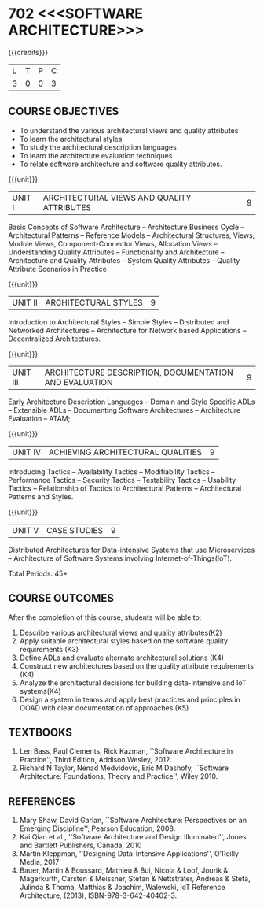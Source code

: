 * 702 <<<SOFTWARE ARCHITECTURE>>>
:properties:
:author: Dr. K. Vallidevi
:date: 29 March 2021
:end:

#+startup: showall

#+begin_comment
- 1. Split the first unit of M.E (SE) R2017 Software Architecture into two units
- 2. Removed the second unit on Software Design
- 3. The unit headings have been suitably changed
- 4. Five Course outcomes specified and aligned with units
- 5. Not Applicable
#+end_comment
#+startup: showall
{{{credits}}}
| L | T | P | C |
| 3 | 0 | 0 | 3 |

** R2021 CHANGES :noexport:
1. UNIT 4 of R2018 is renamed as Achieving Qulaities in 2021 regulation


** CO PO MAPPING :noexport:
#+NAME: co-po-mapping
|                |    | PO1 | PO2 | PO3 | PO4 | PO5 | PO6 | PO7 | PO8 | PO9 | PO10 | PO11 | PO12 | PSO1 | PSO2 | PSO3 |
|                |    |  K3 |  K4 |  K5 |  K5 |  K6 |   - |   - |   - |   - |    - |    - |    - |   K5 |   K3 |   K6 |
| CO1            | K4 |   2 |   2 |   1 |   0 |   1 |   0 |   0 |   0 |   0 |    0 |    0 |    0 |    3 |    3 |    0 |
| CO2            | K3 |   2 |   2 |   3 |   1 |   1 |   0 |   0 |   0 |   0 |    0 |    0 |    0 |    2 |    3 |    0 |
| CO3            | K3 |   2 |   3 |   3 |   0 |   1 |   0 |   0 |   0 |   0 |    0 |    0 |    0 |    2 |    3 |    0 |
| CO4            | K2 |   2 |   1 |   1 |   1 |   1 |   0 |   0 |   0 |   0 |    0 |    0 |    0 |    2 |    3 |    0 |
| CO5            | K3 |   2 |   2 |   1 |   1 |   1 |   0 |   0 |   0 |   0 |    0 |    0 |    0 |    2 |    3 |    0 |
| CO6            | K5 |   2 |   3 |   3 |   3 |   1 |   2 |   1 |   2 |   3 |    3 |    1 |    3 |    3 |    3 |    0 |
| Score          |    |  12 |  13 |  12 |   6 |   6 |   2 |   1 |   2 |   3 |    3 |    1 |    3 |   14 |   18 |    0 |
| Course Mapping |    |   2 |   3 |   2 |   1 |   1 |   1 |   1 |   1 |   1 |    1 |    1 |    1 |    3 |    3 |    0 |

** COURSE OBJECTIVES
- To understand the various architectural views and quality attributes 
- To learn the architectural styles
- To study the architectural description languages
- To learn the architecture evaluation techniques
- To relate software architecture and software quality attributes.

{{{unit}}}
| UNIT I |ARCHITECTURAL VIEWS AND QUALITY ATTRIBUTES | 9 |
Basic Concepts of Software Architecture -- Architecture Business Cycle
-- Architectural Patterns -- Reference Models -- Architectural
Structures, Views; Module Views, Component-Connector Views, Allocation Views --
Understanding Quality Attributes --
Functionality and Architecture -- Architecture and Quality Attributes
-- System Quality Attributes -- Quality Attribute Scenarios in
Practice 

{{{unit}}}
| UNIT II |ARCHITECTURAL STYLES | 9 |
Introduction to Architectural Styles -- Simple Styles -- Distributed
and Networked Architectures -- Architecture for Network based
Applications -- Decentralized Architectures.

{{{unit}}}
| UNIT III | ARCHITECTURE DESCRIPTION, DOCUMENTATION AND EVALUATION | 9 |
Early Architecture Description Languages -- Domain and Style Specific
ADLs -- Extensible ADLs -- Documenting Software Architectures --
Architecture Evaluation -- ATAM;

{{{unit}}}
| UNIT IV | ACHIEVING ARCHITECTURAL QUALITIES | 9 |
Introducing Tactics -- Availability Tactics -- Modifiability Tactics
-- Performance Tactics -- Security Tactics -- Testability Tactics --
Usability Tactics -- Relationship of Tactics to Architectural Patterns
-- Architectural Patterns and Styles.

{{{unit}}}
| UNIT V | CASE STUDIES | 9 |
Distributed Architectures for Data-intensive Systems that use
Microservices -- Architecture of Software Systems involving
Internet-of-Things(IoT).

\hfill *Total Periods: 45*

** COURSE OUTCOMES
After the completion of this course, students will be able to: 
1. Describe various architectural views and quality attributes(K2)
2. Apply suitable architectural styles based on the software quality
   requirements (K3)
3. Define ADLs and evaluate alternate architectural solutions (K4)
4. Construct new architectures based on the quality attribute
   requirements (K4)
5. Analyze the architectural decisions for building data-intensive and
   IoT systems(K4)
6. Design a system in teams and apply best practices and principles in
   OOAD with clear documentation of approaches (K5)
 

** TEXTBOOKS  
1. Len Bass, Paul Clements, Rick Kazman, ``Software Architecture in
   Practice'', Third Edition, Addison Wesley, 2012.
2. Richard N Taylor, Nenad Medvidovic, Eric M Dashofy, ``Software
   Architecture: Foundations, Theory and Practice'', Wiley 2010.

** REFERENCES 
1. Mary Shaw, David Garlan, ``Software Architecture: Perspectives on
   an Emerging Discipline'', Pearson Education, 2008.
2. Kai Qian et al., ''Software Architecture and Design Illuminated'', Jones and Bartlett Publishers, Canada, 2010
3. Martin Kleppman, ''Designing Data-Intensive Applications'', O’Reilly Media, 2017
4. Bauer, Martin & Boussard, Mathieu & Bui, Nicola & Loof, Jourik & Magerkurth, Carsten & Meissner, Stefan & Nettsträter, Andreas & Stefa, Julinda & Thoma, Matthias & Joachim, Walewski, IoT Reference Architecture, (2013), ISBN-978-3-642-40402-3.  

